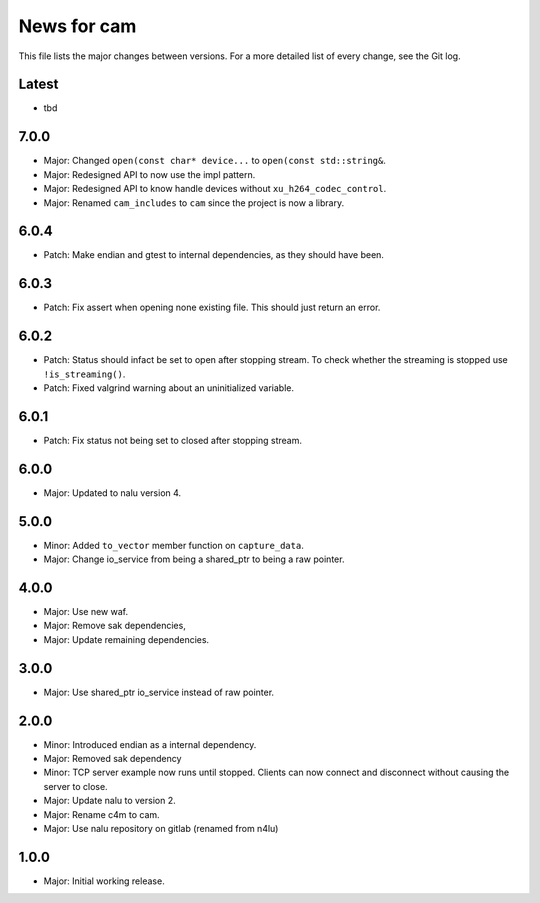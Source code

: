 News for cam
============

This file lists the major changes between versions. For a more detailed list of
every change, see the Git log.

Latest
------
* tbd

7.0.0
-----
* Major: Changed ``open(const char* device...`` to
  ``open(const std::string&``.
* Major: Redesigned API to now use the impl pattern.
* Major: Redesigned API to know handle devices without
  ``xu_h264_codec_control``.
* Major: Renamed ``cam_includes`` to ``cam`` since the project is now a
  library.

6.0.4
-----
* Patch: Make endian and gtest to internal dependencies, as they should have
  been.

6.0.3
-----
* Patch: Fix assert when opening none existing file. This should just return
  an error.

6.0.2
-----
* Patch: Status should infact be set to open after stopping stream.
  To check whether the streaming is stopped use ``!is_streaming()``.
* Patch: Fixed valgrind warning about an uninitialized variable.

6.0.1
-----
* Patch: Fix status not being set to closed after stopping stream.

6.0.0
-----
* Major: Updated to nalu version 4.

5.0.0
-----
* Minor: Added ``to_vector`` member function on ``capture_data``.
* Major: Change io_service from being a shared_ptr to being a raw pointer.

4.0.0
-----
* Major: Use new waf.
* Major: Remove sak dependencies,
* Major: Update remaining dependencies.

3.0.0
-----
* Major: Use shared_ptr io_service instead of raw pointer.

2.0.0
-----
* Minor: Introduced endian as a internal dependency.
* Major: Removed sak dependency
* Minor: TCP server example now runs until stopped. Clients can now connect and
  disconnect without causing the server to close.
* Major: Update nalu to version 2.
* Major: Rename c4m to cam.
* Major: Use nalu repository on gitlab (renamed from n4lu)

1.0.0
-----
* Major: Initial working release.
